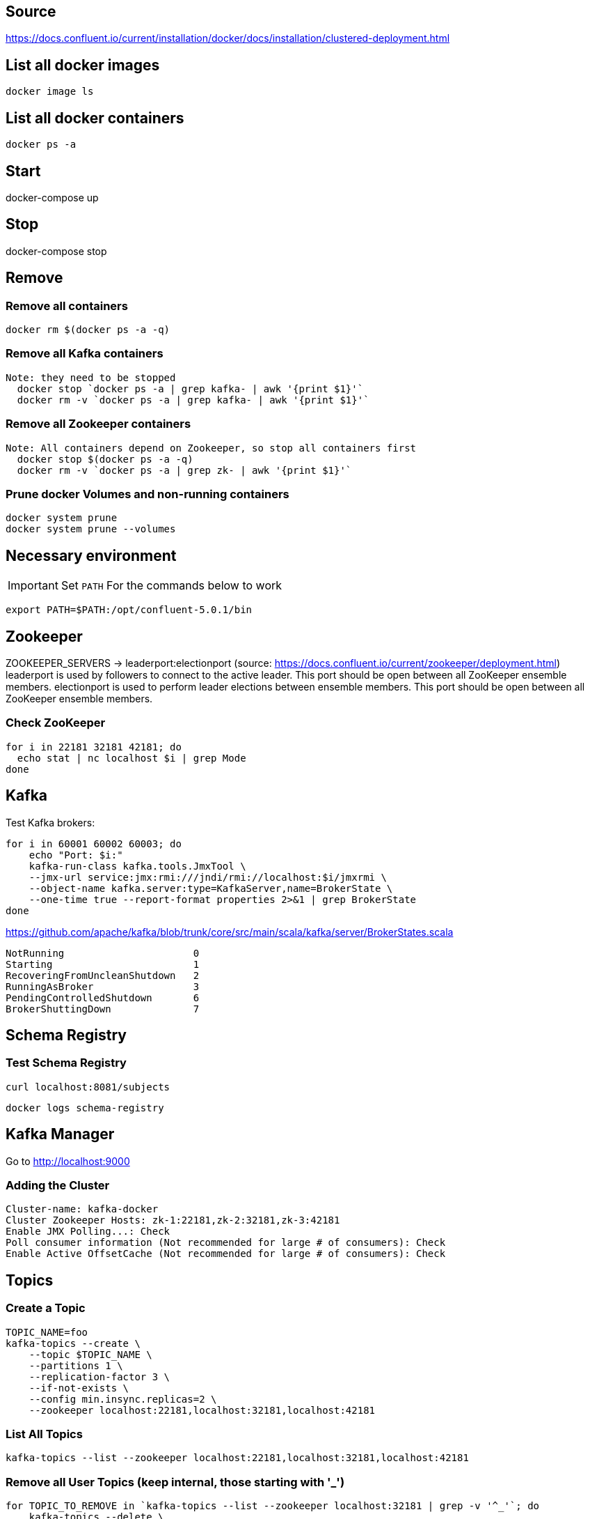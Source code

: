 == Source
https://docs.confluent.io/current/installation/docker/docs/installation/clustered-deployment.html

== List all docker images
  docker image ls

== List all docker containers
  docker ps -a

// -------------------------------

== Start ==

docker-compose up

// -------------------------------

== Stop ==

docker-compose stop

// -------------------------------

== Remove ==
=== Remove all containers
  docker rm $(docker ps -a -q)

=== Remove all Kafka containers
    Note: they need to be stopped
      docker stop `docker ps -a | grep kafka- | awk '{print $1}'`
      docker rm -v `docker ps -a | grep kafka- | awk '{print $1}'`

=== Remove all Zookeeper containers
    Note: All containers depend on Zookeeper, so stop all containers first
      docker stop $(docker ps -a -q)
      docker rm -v `docker ps -a | grep zk- | awk '{print $1}'`

=== Prune docker Volumes and non-running containers
  docker system prune
  docker system prune --volumes

// -------------------------------




== Necessary environment
IMPORTANT: Set `PATH` For the commands below to work

  export PATH=$PATH:/opt/confluent-5.0.1/bin

== Zookeeper

ZOOKEEPER_SERVERS -> leaderport:electionport (source: https://docs.confluent.io/current/zookeeper/deployment.html)
leaderport is used by followers to connect to the active leader. This port should be open between all ZooKeeper ensemble members.
electionport is used to perform leader elections between ensemble members. This port should be open between all ZooKeeper ensemble members.

=== Check ZooKeeper

....

for i in 22181 32181 42181; do
  echo stat | nc localhost $i | grep Mode
done

....

//-------------------------------------------------

== Kafka

Test Kafka brokers:

....

for i in 60001 60002 60003; do
    echo "Port: $i:"
    kafka-run-class kafka.tools.JmxTool \
    --jmx-url service:jmx:rmi:///jndi/rmi://localhost:$i/jmxrmi \
    --object-name kafka.server:type=KafkaServer,name=BrokerState \
    --one-time true --report-format properties 2>&1 | grep BrokerState
done

....

https://github.com/apache/kafka/blob/trunk/core/src/main/scala/kafka/server/BrokerStates.scala

....

NotRunning                      0
Starting                        1
RecoveringFromUncleanShutdown   2
RunningAsBroker                 3
PendingControlledShutdown       6
BrokerShuttingDown              7

....

//-------------------------------------------------

== Schema Registry

=== Test Schema Registry

  curl localhost:8081/subjects

  docker logs schema-registry

//-------------------------------------------------

== Kafka Manager

Go to
http://localhost:9000

=== Adding the Cluster
....

Cluster-name: kafka-docker
Cluster Zookeeper Hosts: zk-1:22181,zk-2:32181,zk-3:42181
Enable JMX Polling...: Check
Poll consumer information (Not recommended for large # of consumers): Check
Enable Active OffsetCache (Not recommended for large # of consumers): Check
....

//-------------------------------------------------

== Topics

=== Create a Topic

....

TOPIC_NAME=foo
kafka-topics --create \
    --topic $TOPIC_NAME \
    --partitions 1 \
    --replication-factor 3 \
    --if-not-exists \
    --config min.insync.replicas=2 \
    --zookeeper localhost:22181,localhost:32181,localhost:42181

....

=== List All Topics

  kafka-topics --list --zookeeper localhost:22181,localhost:32181,localhost:42181

=== Remove all User Topics (keep internal, those starting with '_')
....

for TOPIC_TO_REMOVE in `kafka-topics --list --zookeeper localhost:32181 | grep -v '^_'`; do
    kafka-topics --delete \
        --topic $TOPIC_TO_REMOVE \
        --zookeeper localhost:22181,localhost:32181,localhost:42181
done

....

=== Describe Topic
....

TOPIC_NAME=foo
docker run \
    --net=host \
    --rm \
    confluentinc/cp-kafka:5.1.0 \
    kafka-topics --describe --topic $TOPIC_NAME --zookeeper localhost:22181,localhost:32181,localhost:42181

....
=== Produce Data to Topic
....

TOPIC_NAME=foo
kafka-console-producer --broker-list localhost:29092,localhost:39092,localhost:49092 --topic $TOPIC_NAME

....
=== Consume data from topic
....

TOPIC_NAME=foo
kafka-console-consumer --bootstrap-server localhost:29092,localhost:39092,localhost:49092 --topic $TOPIC_NAME --from-beginning

....
== Run interactive shell

....

docker exec -it zk-1 bash

....
